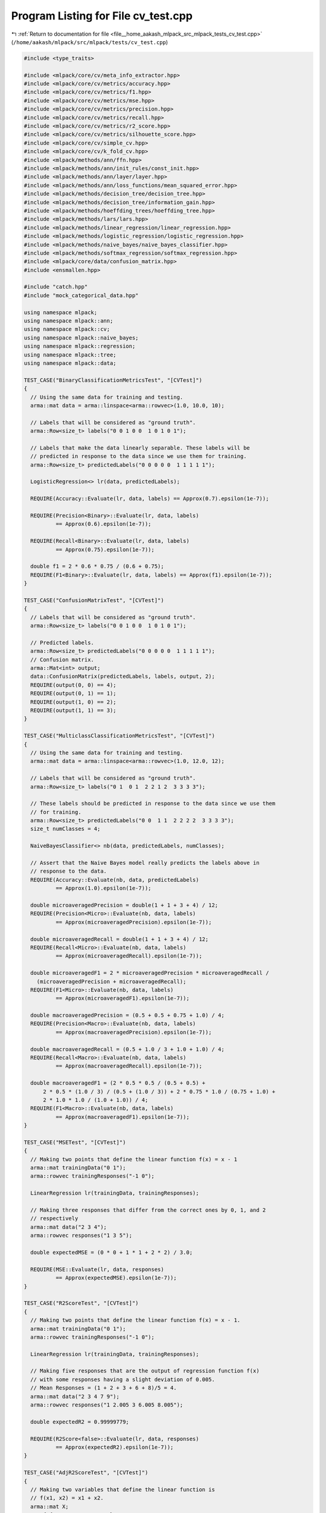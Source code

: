 
.. _program_listing_file__home_aakash_mlpack_src_mlpack_tests_cv_test.cpp:

Program Listing for File cv_test.cpp
====================================

|exhale_lsh| :ref:`Return to documentation for file <file__home_aakash_mlpack_src_mlpack_tests_cv_test.cpp>` (``/home/aakash/mlpack/src/mlpack/tests/cv_test.cpp``)

.. |exhale_lsh| unicode:: U+021B0 .. UPWARDS ARROW WITH TIP LEFTWARDS

.. code-block:: cpp

   
   #include <type_traits>
   
   #include <mlpack/core/cv/meta_info_extractor.hpp>
   #include <mlpack/core/cv/metrics/accuracy.hpp>
   #include <mlpack/core/cv/metrics/f1.hpp>
   #include <mlpack/core/cv/metrics/mse.hpp>
   #include <mlpack/core/cv/metrics/precision.hpp>
   #include <mlpack/core/cv/metrics/recall.hpp>
   #include <mlpack/core/cv/metrics/r2_score.hpp>
   #include <mlpack/core/cv/metrics/silhouette_score.hpp>
   #include <mlpack/core/cv/simple_cv.hpp>
   #include <mlpack/core/cv/k_fold_cv.hpp>
   #include <mlpack/methods/ann/ffn.hpp>
   #include <mlpack/methods/ann/init_rules/const_init.hpp>
   #include <mlpack/methods/ann/layer/layer.hpp>
   #include <mlpack/methods/ann/loss_functions/mean_squared_error.hpp>
   #include <mlpack/methods/decision_tree/decision_tree.hpp>
   #include <mlpack/methods/decision_tree/information_gain.hpp>
   #include <mlpack/methods/hoeffding_trees/hoeffding_tree.hpp>
   #include <mlpack/methods/lars/lars.hpp>
   #include <mlpack/methods/linear_regression/linear_regression.hpp>
   #include <mlpack/methods/logistic_regression/logistic_regression.hpp>
   #include <mlpack/methods/naive_bayes/naive_bayes_classifier.hpp>
   #include <mlpack/methods/softmax_regression/softmax_regression.hpp>
   #include <mlpack/core/data/confusion_matrix.hpp>
   #include <ensmallen.hpp>
   
   #include "catch.hpp"
   #include "mock_categorical_data.hpp"
   
   using namespace mlpack;
   using namespace mlpack::ann;
   using namespace mlpack::cv;
   using namespace mlpack::naive_bayes;
   using namespace mlpack::regression;
   using namespace mlpack::tree;
   using namespace mlpack::data;
   
   TEST_CASE("BinaryClassificationMetricsTest", "[CVTest]")
   {
     // Using the same data for training and testing.
     arma::mat data = arma::linspace<arma::rowvec>(1.0, 10.0, 10);
   
     // Labels that will be considered as "ground truth".
     arma::Row<size_t> labels("0 0 1 0 0  1 0 1 0 1");
   
     // Labels that make the data linearly separable. These labels will be
     // predicted in response to the data since we use them for training.
     arma::Row<size_t> predictedLabels("0 0 0 0 0  1 1 1 1 1");
   
     LogisticRegression<> lr(data, predictedLabels);
   
     REQUIRE(Accuracy::Evaluate(lr, data, labels) == Approx(0.7).epsilon(1e-7));
   
     REQUIRE(Precision<Binary>::Evaluate(lr, data, labels)
             == Approx(0.6).epsilon(1e-7));
   
     REQUIRE(Recall<Binary>::Evaluate(lr, data, labels)
             == Approx(0.75).epsilon(1e-7));
   
     double f1 = 2 * 0.6 * 0.75 / (0.6 + 0.75);
     REQUIRE(F1<Binary>::Evaluate(lr, data, labels) == Approx(f1).epsilon(1e-7));
   }
   
   TEST_CASE("ConfusionMatrixTest", "[CVTest]")
   {
     // Labels that will be considered as "ground truth".
     arma::Row<size_t> labels("0 0 1 0 0  1 0 1 0 1");
   
     // Predicted labels.
     arma::Row<size_t> predictedLabels("0 0 0 0 0  1 1 1 1 1");
     // Confusion matrix.
     arma::Mat<int> output;
     data::ConfusionMatrix(predictedLabels, labels, output, 2);
     REQUIRE(output(0, 0) == 4);
     REQUIRE(output(0, 1) == 1);
     REQUIRE(output(1, 0) == 2);
     REQUIRE(output(1, 1) == 3);
   }
   
   TEST_CASE("MulticlassClassificationMetricsTest", "[CVTest]")
   {
     // Using the same data for training and testing.
     arma::mat data = arma::linspace<arma::rowvec>(1.0, 12.0, 12);
   
     // Labels that will be considered as "ground truth".
     arma::Row<size_t> labels("0 1  0 1  2 2 1 2  3 3 3 3");
   
     // These labels should be predicted in response to the data since we use them
     // for training.
     arma::Row<size_t> predictedLabels("0 0  1 1  2 2 2 2  3 3 3 3");
     size_t numClasses = 4;
   
     NaiveBayesClassifier<> nb(data, predictedLabels, numClasses);
   
     // Assert that the Naive Bayes model really predicts the labels above in
     // response to the data.
     REQUIRE(Accuracy::Evaluate(nb, data, predictedLabels)
             == Approx(1.0).epsilon(1e-7));
   
     double microaveragedPrecision = double(1 + 1 + 3 + 4) / 12;
     REQUIRE(Precision<Micro>::Evaluate(nb, data, labels)
             == Approx(microaveragedPrecision).epsilon(1e-7));
   
     double microaveragedRecall = double(1 + 1 + 3 + 4) / 12;
     REQUIRE(Recall<Micro>::Evaluate(nb, data, labels)
             == Approx(microaveragedRecall).epsilon(1e-7));
   
     double microaveragedF1 = 2 * microaveragedPrecision * microaveragedRecall /
       (microaveragedPrecision + microaveragedRecall);
     REQUIRE(F1<Micro>::Evaluate(nb, data, labels)
             == Approx(microaveragedF1).epsilon(1e-7));
   
     double macroaveragedPrecision = (0.5 + 0.5 + 0.75 + 1.0) / 4;
     REQUIRE(Precision<Macro>::Evaluate(nb, data, labels)
             == Approx(macroaveragedPrecision).epsilon(1e-7));
   
     double macroaveragedRecall = (0.5 + 1.0 / 3 + 1.0 + 1.0) / 4;
     REQUIRE(Recall<Macro>::Evaluate(nb, data, labels)
             == Approx(macroaveragedRecall).epsilon(1e-7));
   
     double macroaveragedF1 = (2 * 0.5 * 0.5 / (0.5 + 0.5) +
         2 * 0.5 * (1.0 / 3) / (0.5 + (1.0 / 3)) + 2 * 0.75 * 1.0 / (0.75 + 1.0) +
         2 * 1.0 * 1.0 / (1.0 + 1.0)) / 4;
     REQUIRE(F1<Macro>::Evaluate(nb, data, labels)
             == Approx(macroaveragedF1).epsilon(1e-7));
   }
   
   TEST_CASE("MSETest", "[CVTest]")
   {
     // Making two points that define the linear function f(x) = x - 1
     arma::mat trainingData("0 1");
     arma::rowvec trainingResponses("-1 0");
   
     LinearRegression lr(trainingData, trainingResponses);
   
     // Making three responses that differ from the correct ones by 0, 1, and 2
     // respectively
     arma::mat data("2 3 4");
     arma::rowvec responses("1 3 5");
   
     double expectedMSE = (0 * 0 + 1 * 1 + 2 * 2) / 3.0;
   
     REQUIRE(MSE::Evaluate(lr, data, responses)
             == Approx(expectedMSE).epsilon(1e-7));
   }
   
   TEST_CASE("R2ScoreTest", "[CVTest]")
   {
     // Making two points that define the linear function f(x) = x - 1.
     arma::mat trainingData("0 1");
     arma::rowvec trainingResponses("-1 0");
   
     LinearRegression lr(trainingData, trainingResponses);
   
     // Making five responses that are the output of regression function f(x)
     // with some responses having a slight deviation of 0.005.
     // Mean Responses = (1 + 2 + 3 + 6 + 8)/5 = 4.
     arma::mat data("2 3 4 7 9");
     arma::rowvec responses("1 2.005 3 6.005 8.005");
   
     double expectedR2 = 0.99999779;
   
     REQUIRE(R2Score<false>::Evaluate(lr, data, responses)
             == Approx(expectedR2).epsilon(1e-7));
   }
   
   TEST_CASE("AdjR2ScoreTest", "[CVTest]")
   {
     // Making two variables that define the linear function is
     // f(x1, x2) = x1 + x2.
     arma::mat X;
     X = { { 1, 2, 3, 4, 5, 6 },
           { 2, 3, 4, 5, 6, 7 } };
     arma::rowvec Y;
     Y = { 3, 5, 7, 9, 11, 13 };
   
     LinearRegression lr(X, Y);
   
     // Theoretically Adjusted R squared should be equal 1
     double expAdjR2 = 1;
     REQUIRE(std::abs(R2Score<true>::Evaluate(lr, X, Y) - expAdjR2)
             <= 1e-7);
   }
   
   TEST_CASE("MSEMatResponsesTest", "[CVTest]")
   {
     arma::mat data("1 2");
     arma::mat trainingResponses("1 2; 3 4");
   
     FFN<MeanSquaredError<>, ConstInitialization> ffn(MeanSquaredError<>(),
       ConstInitialization(0));
     ffn.Add<Linear<>>(1, 2);
     ffn.Add<IdentityLayer<>>();
   
     ens::RMSProp opt(0.2);
     opt.BatchSize() = 1;
     opt.Shuffle() = false;
     ffn.Train(data, trainingResponses, opt);
   
     // Making four responses that differ from the correct ones by 0, 1, 2 and 3
     // respectively
     arma::mat responses("1 3; 5 7");
   
     double expectedMSE = (0 * 0 + 1 * 1 + 2 * 2 + 3 * 3) / 4.0;
   
     REQUIRE(MSE::Evaluate(ffn, data, responses)
             == Approx(expectedMSE).epsilon(1e-3));
   }
   
   template<typename Class,
            typename ExpectedPT,
            typename PassedMT = arma::mat,
            typename PassedPT = arma::Row<size_t>>
   void CheckPredictionsType()
   {
     using Extractor = MetaInfoExtractor<Class, PassedMT, PassedPT>;
     using ActualPT = typename Extractor::PredictionsType;
     static_assert(std::is_same<ExpectedPT, ActualPT>::value,
         "Should be the same");
   }
   
   TEST_CASE("PredictionsTypeTest", "[CVTest]")
   {
     CheckPredictionsType<LinearRegression, arma::rowvec>();
     // CheckPredictionsType<FFN<>, arma::mat>();
   
     CheckPredictionsType<LogisticRegression<>, arma::Row<size_t>>();
     CheckPredictionsType<SoftmaxRegression, arma::Row<size_t>>();
     CheckPredictionsType<HoeffdingTree<>, arma::Row<size_t>, arma::mat>();
     CheckPredictionsType<HoeffdingTree<>, arma::Row<size_t>, arma::imat>();
     CheckPredictionsType<DecisionTree<>, arma::Row<size_t>, arma::mat,
         arma::Row<size_t>>();
     CheckPredictionsType<DecisionTree<>, arma::Row<char>, arma::mat,
         arma::Row<char>>();
   }
   
   TEST_CASE("SupportsWeightsTest", "[CVTest]")
   {
     static_assert(MetaInfoExtractor<LinearRegression>::SupportsWeights,
         "Value should be true");
     static_assert(MetaInfoExtractor<DecisionTree<>>::SupportsWeights,
         "Value should be true");
     static_assert(MetaInfoExtractor<DecisionTree<>, arma::mat, arma::urowvec,
         arma::Row<float>>::SupportsWeights, "Value should be true");
   
     static_assert(!MetaInfoExtractor<LARS>::SupportsWeights,
         "Value should be false");
     static_assert(!MetaInfoExtractor<LogisticRegression<>>::SupportsWeights,
         "Value should be false");
   }
   
   template<typename Class,
            typename ExpectedWT,
            typename PassedMT = arma::mat,
            typename PassedPT = arma::Row<size_t>,
            typename PassedWT = arma::rowvec>
   void CheckWeightsType()
   {
     using Extractor = MetaInfoExtractor<Class, PassedMT, PassedPT, PassedWT>;
     using ActualWT = typename Extractor::WeightsType;
     static_assert(std::is_same<ExpectedWT, ActualWT>::value,
         "Should be the same");
   }
   
   TEST_CASE("WeightsTypeTest", "[CVTest]")
   {
     CheckWeightsType<LinearRegression, arma::rowvec>();
     CheckWeightsType<DecisionTree<>, arma::rowvec>();
     CheckWeightsType<DecisionTree<>, arma::Row<float>, arma::mat,
         arma::Row<size_t>, arma::Row<float>>();
   }
   
   TEST_CASE("TakesDatasetInfoTest", "[CVTest]")
   {
     static_assert(MetaInfoExtractor<DecisionTree<>>::TakesDatasetInfo,
         "Value should be true");
     static_assert(!MetaInfoExtractor<LinearRegression>::TakesDatasetInfo,
         "Value should be false");
     static_assert(!MetaInfoExtractor<SoftmaxRegression>::TakesDatasetInfo,
         "Value should be false");
   }
   
   TEST_CASE("TakesNumClassesTest", "[CVTest]")
   {
     static_assert(MetaInfoExtractor<DecisionTree<>>::TakesNumClasses,
         "Value should be true");
     static_assert(MetaInfoExtractor<SoftmaxRegression>::TakesNumClasses,
         "Value should be true");
     static_assert(!MetaInfoExtractor<LinearRegression>::TakesNumClasses,
         "Value should be false");
     static_assert(!MetaInfoExtractor<LARS>::TakesNumClasses,
         "Value should be false");
   }
   
   TEST_CASE("SimpleCVAccuracyTest", "[CVTest]")
   {
     // Using the first half of data for training and the rest for validation.
     // The validation labels are 75% correct.
     arma::mat data =
       arma::mat("1 0; 2 0; 1 1; 2 1; 1 0; 2 0; 1 1; 2 1").t();
     arma::Row<size_t> labels("0 0 1 1 0 1 1 1");
   
     SimpleCV<LogisticRegression<>, Accuracy> cv(0.5, data, labels);
   
     REQUIRE(cv.Evaluate() == Approx(0.75).epsilon(1e-7));
   }
   
   TEST_CASE("SimpleCVMSETest", "[CVTest]")
   {
     // Using the first two points for training and remaining three for validation.
     // See the test MSETest for more explanation.
     arma::mat data("0 1 2 3 4");
     arma::rowvec responses("-1 0 1 3 5");
   
     double expectedMSE = (0 * 0 + 1 * 1 + 2 * 2) / 3.0;
   
     SimpleCV<LinearRegression, MSE> cv(0.6, data, responses);
   
     REQUIRE(cv.Evaluate() == Approx(expectedMSE).epsilon(1e-7));
   
     arma::mat noiseData("-1 -2 -3 -4 -5");
     arma::rowvec noiseResponses("10 20 30 40 50");
   
     arma::mat allData = arma::join_rows(noiseData, data);
     arma::rowvec allResponces = arma::join_rows(noiseResponses, responses);
   
     arma::rowvec weights = arma::join_rows(arma::zeros(noiseData.n_cols).t(),
         arma::ones(data.n_cols).t());
   
     SimpleCV<LinearRegression, MSE> weightedCV(0.3, allData, allResponces,
         weights);
   
     REQUIRE(weightedCV.Evaluate() == Approx(expectedMSE).epsilon(1e-7));
   
     arma::rowvec weights2 = arma::join_rows(arma::zeros(noiseData.n_cols - 1).t(),
         arma::ones(data.n_cols + 1).t());
   
     SimpleCV<LinearRegression, MSE> weightedCV2(0.3, allData, allResponces,
         weights2);
   
     REQUIRE(std::abs(weightedCV2.Evaluate() - expectedMSE) > 1e-5);
   }
   
   TEST_CASE("FilterNANCVTest", "[CVTest]")
   {
     // Create a dataset with only one positive label, so it will not be in every
     // fold.
     arma::mat data(3, 10, arma::fill::randu);
     arma::Row<size_t> labels(10, arma::fill::zeros);
     labels[0] = 1;
   
     const size_t numClasses = 2;
     KFoldCV<NaiveBayesClassifier<>, F1<Binary>> kfoldcv(2, data, labels,
         numClasses);
   
     const double result = kfoldcv.Evaluate();
     REQUIRE(!std::isnan(result));
     REQUIRE(!std::isinf(result));
   }
   
   template<typename... DTArgs>
   arma::Row<size_t> PredictLabelsWithDT(const arma::mat& data,
                                         const DTArgs&... args)
   {
     DecisionTree<InformationGain> dt(args...);
     arma::Row<size_t> predictedLabels;
     dt.Classify(data, predictedLabels);
     return predictedLabels;
   }
   
   TEST_CASE("SimpleCVWithDTTest", "[CVTest]")
   {
     arma::mat data;
     arma::Row<size_t> labels;
     data::DatasetInfo datasetInfo;
     MockCategoricalData(data, labels, datasetInfo);
   
     arma::mat trainingData = data.cols(0, 1999);
     arma::mat testData = data.cols(2000, 3999);
     arma::Row<size_t> trainingLabels = labels.subvec(0, 1999);
   
     arma::rowvec weights(4000, arma::fill::randu);
   
     size_t numClasses = 5;
     size_t minimumLeafSize = 8;
   
     {
       arma::Row<size_t> predictedLabels = PredictLabelsWithDT(testData,
           trainingData, trainingLabels, numClasses, minimumLeafSize);
       SimpleCV<DecisionTree<InformationGain>, Accuracy> cv(0.5, data,
           arma::join_rows(trainingLabels, predictedLabels), numClasses);
       REQUIRE(cv.Evaluate(minimumLeafSize) == Approx(1.0).epsilon(1e-7));
     }
     {
       arma::Row<size_t> predictedLabels = PredictLabelsWithDT(testData,
           trainingData, datasetInfo, trainingLabels, numClasses, minimumLeafSize);
       SimpleCV<DecisionTree<InformationGain>, Accuracy> cv(0.5, data, datasetInfo,
           arma::join_rows(trainingLabels, predictedLabels), numClasses);
       REQUIRE(cv.Evaluate(minimumLeafSize) == Approx(1.0).epsilon(1e-7));
     }
     {
       arma::Row<size_t> predictedLabels = PredictLabelsWithDT(testData,
           trainingData, trainingLabels, numClasses, weights, minimumLeafSize);
       SimpleCV<DecisionTree<InformationGain>, Accuracy> cv(0.5, data,
           arma::join_rows(trainingLabels, predictedLabels), numClasses, weights);
       REQUIRE(cv.Evaluate(minimumLeafSize) == Approx(1.0).epsilon(1e-7));
     }
     {
       arma::Row<size_t> predictedLabels = PredictLabelsWithDT(testData,
           trainingData, datasetInfo, trainingLabels, numClasses, weights,
           minimumLeafSize);
       SimpleCV<DecisionTree<InformationGain>, Accuracy> cv(0.5, data, datasetInfo,
           arma::join_rows(trainingLabels, predictedLabels), numClasses, weights);
       REQUIRE(cv.Evaluate(minimumLeafSize) == Approx(1.0).epsilon(1e-7));
     }
   }
   
   TEST_CASE("KFoldCVMSETest", "[CVTest]")
   {
     // Defining dataset with two sets of responses for the same two data points.
     arma::mat data("0 1  0 1");
     arma::rowvec responses("0 1  1 3");
   
     // 2-fold cross-validation, no shuffling.
     KFoldCV<LinearRegression, MSE> cv(2, data, responses, false);
   
     // In each of two validation tests the MSE value should be the same.
     double expectedMSE =
         double((1 - 0) * (1 - 0) + (3 - 1) * (3 - 1)) / 2 * 2 / 2;
   
     REQUIRE(cv.Evaluate() == Approx(expectedMSE).epsilon(1e-7));
   
     // Assert we can access a trained model without the exception of
     // uninitialization.
     REQUIRE_NOTHROW(cv.Model());
   }
   
   TEST_CASE("KFoldCVAccuracyTest", "[CVTest]")
   {
     // Making a 10-points dataset. The last point should be classified wrong when
     // it is tested separately.
     arma::mat data("0 1 2 3 100 101 102 103 104 5");
     arma::Row<size_t> labels("0 0 0 0 1 1 1 1 1 1");
     size_t numClasses = 2;
   
     // 10-fold cross-validation, no shuffling.
     KFoldCV<NaiveBayesClassifier<>, Accuracy> cv(10, data, labels, numClasses,
         false);
   
     // We should succeed in classifying separately the first nine samples, and
     // fail with the remaining one.
     double expectedAccuracy = (9 * 1.0 + 0.0) / 10;
   
     REQUIRE(cv.Evaluate() == Approx(expectedAccuracy).epsilon(1e-7));
   
     // Assert we can access a trained model without the exception of
     // uninitialization.
     REQUIRE_NOTHROW(cv.Model());
   }
   
   TEST_CASE("KFoldCVWithWeightedLRTest", "[CVTest]")
   {
     // Each fold will be filled with this dataset.
     arma::mat data("1 2 3 4");
     arma::rowvec responses("1 2 30 40");
     arma::rowvec weights("1 1 0 0");
   
     KFoldCV<LinearRegression, MSE> cv(2, arma::join_rows(data, data),
         arma::join_rows(responses, responses), arma::join_rows(weights, weights),
         false);
     cv.Evaluate();
   
     arma::mat testData("3 4");
     arma::rowvec testResponses("3 4");
   
     double mse = MSE::Evaluate(cv.Model(), testData, testResponses);
   
     REQUIRE((1.0 - mse) == Approx(1.0).epsilon(1e-7));
   }
   
   TEST_CASE("KFoldCVWithDTTest", "[CVTest]")
   {
     arma::mat originalData;
     arma::Row<size_t> originalLabels;
     data::DatasetInfo datasetInfo;
     MockCategoricalData(originalData, originalLabels, datasetInfo);
   
     // Each fold will be filled with this dataset.
     arma::mat data = originalData.cols(0, 1199);
     arma::Row<size_t> labels = originalLabels.cols(0, 1199);
     arma::rowvec weights(data.n_cols, arma::fill::randu);
   
     arma::mat doubledData = arma::join_rows(data, data);
     arma::Row<size_t> doubledLabels = arma::join_rows(labels, labels);
     arma::rowvec doubledWeights = arma::join_rows(weights, weights);
   
     size_t numClasses = 5;
     size_t minimumLeafSize = 8;
   
     {
       KFoldCV<DecisionTree<InformationGain>, Accuracy> cv(2, doubledData,
           doubledLabels, numClasses, false);
       cv.Evaluate(minimumLeafSize);
       arma::Row<size_t> predictedLabels = PredictLabelsWithDT(data, data, labels,
           numClasses, minimumLeafSize);
       double accuracy = Accuracy::Evaluate(cv.Model(), data, predictedLabels);
       REQUIRE(accuracy == Approx(1.0).epsilon(1e-7));
     }
     {
       KFoldCV<DecisionTree<InformationGain>, Accuracy> cv(2, doubledData,
           datasetInfo, doubledLabels, numClasses, false);
       cv.Evaluate(minimumLeafSize);
       arma::Row<size_t> predictedLabels = PredictLabelsWithDT(data, data,
           datasetInfo, labels, numClasses, minimumLeafSize);
       double accuracy = Accuracy::Evaluate(cv.Model(), data, predictedLabels);
       REQUIRE(accuracy == Approx(1.0).epsilon(1e-7));
     }
     {
       KFoldCV<DecisionTree<InformationGain>, Accuracy> cv(2, doubledData,
           doubledLabels, numClasses, doubledWeights, false);
       cv.Evaluate(minimumLeafSize);
       arma::Row<size_t> predictedLabels = PredictLabelsWithDT(data, data, labels,
           numClasses, weights, minimumLeafSize);
       double accuracy = Accuracy::Evaluate(cv.Model(), data, predictedLabels);
       REQUIRE(accuracy == Approx(1.0).epsilon(1e-7));
     }
     {
       KFoldCV<DecisionTree<InformationGain>, Accuracy> cv(2, doubledData,
           datasetInfo, doubledLabels, numClasses, doubledWeights, false);
       cv.Evaluate(minimumLeafSize);
       arma::Row<size_t> predictedLabels = PredictLabelsWithDT(data, data,
           datasetInfo, labels, numClasses, weights, minimumLeafSize);
       double accuracy = Accuracy::Evaluate(cv.Model(), data, predictedLabels);
       REQUIRE(accuracy == Approx(1.0).epsilon(1e-7));
     }
   }
   
   TEST_CASE("KFoldCVWithDTTestLargeKNoShuffle", "[CVTest]")
   {
     arma::mat data;
     arma::Row<size_t> labels;
     data::DatasetInfo datasetInfo;
     MockCategoricalData(data, labels, datasetInfo);
   
     size_t numClasses = 5;
     size_t minimumLeafSize = 5;
   
     KFoldCV<DecisionTree<InformationGain>, Accuracy> cv(5, data,
         datasetInfo, labels, numClasses, false);
     cv.Evaluate(minimumLeafSize);
     double accuracy = Accuracy::Evaluate(cv.Model(), data, labels);
   
     // This is a very loose tolerance, but we expect about the same as we would
     // from an individual decision tree training.
     REQUIRE(accuracy > 0.7);
   }
   
   TEST_CASE("KFoldCVWithDTTestUnevenBinsNoShuffle", "[CVTest]")
   {
     arma::mat data;
     arma::Row<size_t> labels;
     data::DatasetInfo datasetInfo;
     MockCategoricalData(data, labels, datasetInfo);
   
     size_t numClasses = 5;
     size_t minimumLeafSize = 5;
   
     KFoldCV<DecisionTree<InformationGain>, Accuracy> cv(7, data, datasetInfo,
         labels, numClasses, false);
     cv.Evaluate(minimumLeafSize);
     double accuracy = Accuracy::Evaluate(cv.Model(), data, labels);
   
     // This is a very loose tolerance, but we expect about the same as we would
     // from an individual decision tree training.
     REQUIRE(accuracy > 0.7);
   }
   
   TEST_CASE("KFoldCVWithDTTestLargeK", "[CVTest]")
   {
     arma::mat data;
     arma::Row<size_t> labels;
     data::DatasetInfo datasetInfo;
     MockCategoricalData(data, labels, datasetInfo);
   
     size_t numClasses = 5;
     size_t minimumLeafSize = 5;
   
     KFoldCV<DecisionTree<InformationGain>, Accuracy> cv(5, data,
         datasetInfo, labels, numClasses);
     cv.Evaluate(minimumLeafSize);
     double accuracy = Accuracy::Evaluate(cv.Model(), data, labels);
   
     // This is a very loose tolerance, but we expect about the same as we would
     // from an individual decision tree training.
     REQUIRE(accuracy > 0.7);
   }
   
   TEST_CASE("KFoldCVWithDTTestUnevenBins", "[CVTest]")
   {
     arma::mat data;
     arma::Row<size_t> labels;
     data::DatasetInfo datasetInfo;
     MockCategoricalData(data, labels, datasetInfo);
   
     size_t numClasses = 5;
     size_t minimumLeafSize = 5;
   
     KFoldCV<DecisionTree<InformationGain>, Accuracy> cv(7, data, datasetInfo,
         labels, numClasses);
     cv.Evaluate(minimumLeafSize);
     double accuracy = Accuracy::Evaluate(cv.Model(), data, labels);
   
     // This is a very loose tolerance, but we expect about the same as we would
     // from an individual decision tree training.
     REQUIRE(accuracy > 0.7);
   }
   
   TEST_CASE("KFoldCVWithDTTestLargeKWeighted", "[CVTest]")
   {
     arma::mat data;
     arma::Row<size_t> labels;
     data::DatasetInfo datasetInfo;
     MockCategoricalData(data, labels, datasetInfo);
     arma::rowvec weights(data.n_cols, arma::fill::randu);
   
     size_t numClasses = 5;
     size_t minimumLeafSize = 5;
   
     KFoldCV<DecisionTree<InformationGain>, Accuracy> cv(5, data,
         datasetInfo, labels, numClasses, weights);
     cv.Evaluate(minimumLeafSize);
     double accuracy = Accuracy::Evaluate(cv.Model(), data, labels);
   
     // This is a very loose tolerance, but we expect about the same as we would
     // from an individual decision tree training.
     REQUIRE(accuracy > 0.7);
   }
   
   TEST_CASE("KFoldCVWithDTTestUnevenBinsWeighted", "[CVTest]")
   {
     arma::mat data;
     arma::Row<size_t> labels;
     data::DatasetInfo datasetInfo;
     MockCategoricalData(data, labels, datasetInfo);
     arma::rowvec weights(data.n_cols, arma::fill::randu);
   
     size_t numClasses = 5;
     size_t minimumLeafSize = 5;
   
     KFoldCV<DecisionTree<InformationGain>, Accuracy> cv(7, data, datasetInfo,
         labels, numClasses, weights);
     cv.Evaluate(minimumLeafSize);
     double accuracy = Accuracy::Evaluate(cv.Model(), data, labels);
   
     // This is a very loose tolerance, but we expect about the same as we would
     // from an individual decision tree training.
     REQUIRE(accuracy > 0.7);
   }
   
   TEST_CASE("SilhouetteScoreTest", "[CVTest]")
   {
     arma::mat X;
     X = { { 0, 1, 1, 0, 0 },
           { 0, 1, 2, 0, 0 },
           { 1, 1, 3, 2, 0 } };
     arma::Row<size_t> labels = { 0, 1, 2, 0, 0 };
     metric::EuclideanDistance metric;
     double silhouetteScore = SilhouetteScore::Overall(X, labels, metric);
     REQUIRE(silhouetteScore == Approx(0.1121684822489150).epsilon(1e-7));
   }
